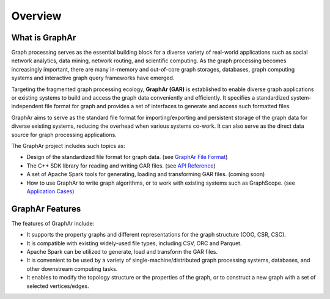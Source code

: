 Overview
============================

What is GraphAr
------------------------

Graph processing serves as the essential building block for a diverse variety of real-world applications such as social network analytics, data mining, network routing, and scientific computing. As the graph processing becomes increasingly important, there are many in-memory and out-of-core graph storages, databases, graph computing systems and interactive graph query frameworks have emerged.

Targeting the fragmented graph processing ecology, **GraphAr (GAR)** is established to enable diverse graph applications or existing systems to build and access the graph data conveniently and efficiently. It specifies a standardized system-independent file format for graph and provides a set of interfaces to generate and access such formatted files.

GraphAr aims to serve as the standard file format for importing/exporting and persistent storage of the graph data for diverse existing systems, reducing the overhead when various systems co-work. It can also serve as the direct data source for graph processing applications.

The GraphAr project includes such topics as:

- Design of the standardized file format for graph data. (see `GraphAr File Format <file-format.html>`_)
- The C++ SDK library for reading and writing GAR files. (see `API Reference <../api-reference.html>`_)
- A set of Apache Spark tools for generating, loading and transforming GAR files. (coming soon)
- How to use GraphAr to write graph algorithms, or to work with existing systems such as GraphScope. (see `Application Cases <../applications/out-of-core.html>`_)

.. image:: ../images/overview.png
   :alt: overview


GraphAr Features
------------------------

The features of GraphAr include:

- It supports the property graphs and different representations for the graph structure (COO, CSR, CSC).
- It is compatible with existing widely-used file types, including CSV, ORC and Parquet.
- Apache Spark can be utilized to generate, load and transform the GAR files.
- It is convenient to be used by a variety of single-machine/distributed graph processing systems, databases, and other downstream computing tasks.
- It enables to modify the topology structure or the properties of the graph, or to construct a new graph with a set of selected vertices/edges.